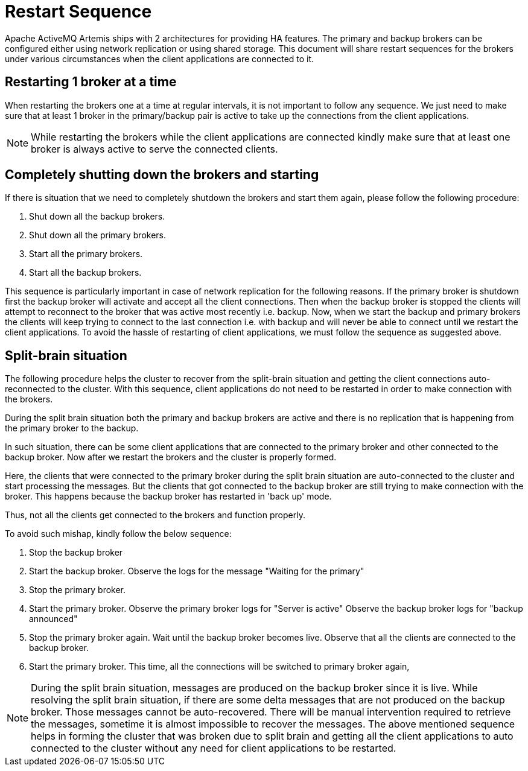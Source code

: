 = Restart Sequence
:idprefix:
:idseparator: -

Apache ActiveMQ Artemis ships with 2 architectures for providing HA features.
The primary and backup brokers can be configured either using network replication or using shared storage.
This document will share restart sequences for the brokers under various circumstances when the client applications are  connected to it.

== Restarting 1 broker at a time

When restarting the brokers one at a time at regular intervals, it is not important to follow any sequence.
We just need to make sure that at least 1 broker in the primary/backup pair is active to take up the connections from the client applications.

[NOTE]
====
While restarting the brokers while the client applications are connected kindly make sure that at least one broker is always active to serve the connected clients.
====

== Completely shutting down the brokers and starting

If there is situation that we need to completely shutdown the brokers and  start them again, please follow the following procedure:

. Shut down all the backup brokers.
. Shut down all the primary brokers.
. Start all the primary brokers.
. Start all the backup brokers.

This sequence is particularly important in case of network replication for the following reasons.
If the primary broker is shutdown first the backup broker will activate and accept all the client connections.
Then when the backup broker is stopped the clients will attempt to reconnect to the broker that was active most recently i.e. backup.
Now, when we start the backup and primary brokers the clients will keep trying to connect to the last connection i.e. with backup and will never be able to connect until we restart the client applications.
To avoid the hassle of restarting of client applications, we must follow the sequence  as suggested above.

== Split-brain situation

The following procedure helps the cluster to recover from the split-brain situation  and getting the client connections auto-reconnected to the cluster.
With this sequence, client applications do not need to be restarted in order to make  connection with the brokers.

During the split brain situation both the primary and backup brokers are active and there is no replication that is happening from the primary broker to the backup.

In such situation, there can be some client applications that are connected to the primary broker and other connected to the backup broker.
Now after we restart the brokers and the  cluster is properly formed.

Here, the clients that were connected to the primary broker during the split brain situation  are auto-connected to the cluster and start processing the messages.
But the clients that got  connected to the backup broker are still trying to make connection with the broker.
This happens  because the backup broker has restarted in 'back up' mode.

Thus, not all the clients get connected to the brokers and function properly.

To avoid such mishap, kindly follow the below sequence:

. Stop the backup broker
. Start the backup broker.
Observe the logs for the message "Waiting for the primary"
. Stop the primary broker.
. Start the primary broker.
Observe the primary broker logs for "Server is active" Observe the backup broker logs for "backup announced"
. Stop the primary broker again.
Wait until the backup broker becomes live.
Observe that all the  clients are connected to the backup broker.
. Start the primary broker.
This time, all the connections will be switched to primary broker again,

[NOTE]
====
During the split brain situation, messages are produced on the backup broker since it is live.
While resolving the split brain situation, if there are some delta messages that are not produced  on the backup broker.
Those messages cannot be auto-recovered.
There will be manual intervention  required to retrieve the messages, sometime it is almost impossible to recover the messages.
The above mentioned sequence helps in forming the cluster that was broken due to split brain  and getting all the client applications to auto connected to the cluster without any need for  client applications to be restarted.
====
